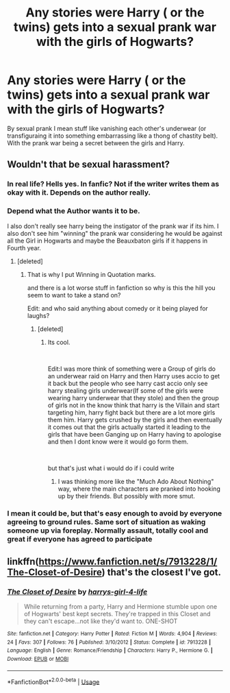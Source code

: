 #+TITLE: Any stories were Harry ( or the twins) gets into a sexual prank war with the girls of Hogwarts?

* Any stories were Harry ( or the twins) gets into a sexual prank war with the girls of Hogwarts?
:PROPERTIES:
:Author: Gin_DxD
:Score: 2
:DateUnix: 1549442376.0
:DateShort: 2019-Feb-06
:FlairText: Request
:END:
By sexual prank I mean stuff like vanishing each other's underwear (or transfiguraing it into something embarrassing like a thong of chastity belt). With the prank war being a secret between the girls and Harry.


** Wouldn't that be sexual harassment?
:PROPERTIES:
:Author: Hellstrike
:Score: 11
:DateUnix: 1549472138.0
:DateShort: 2019-Feb-06
:END:

*** In real life? Hells yes. In fanfic? Not if the writer writes them as okay with it. Depends on the author really.
:PROPERTIES:
:Author: luminphoenix
:Score: 5
:DateUnix: 1549474701.0
:DateShort: 2019-Feb-06
:END:


*** Depend what the Author wants it to be.

I also don't really see harry being the instigator of the prank war if its him. I also don't see him "winning" the prank war considering he would be against all the Girl in Hogwarts and maybe the Beauxbaton girls if it happens in Fourth year.
:PROPERTIES:
:Author: Gin_DxD
:Score: 4
:DateUnix: 1549501589.0
:DateShort: 2019-Feb-07
:END:

**** [deleted]
:PROPERTIES:
:Score: 1
:DateUnix: 1549548342.0
:DateShort: 2019-Feb-07
:END:

***** That is why I put Winning in Quotation marks.

and there is a lot worse stuff in fanfiction so why is this the hill you seem to want to take a stand on?

Edit: and who said anything about comedy or it being played for laughs?
:PROPERTIES:
:Author: Gin_DxD
:Score: 0
:DateUnix: 1549552007.0
:DateShort: 2019-Feb-07
:END:

****** [deleted]
:PROPERTIES:
:Score: 3
:DateUnix: 1549553076.0
:DateShort: 2019-Feb-07
:END:

******* Its cool.

​

Edit:I was more think of something were a Group of girls do an underwear raid on Harry and then Harry uses accio to get it back but the people who see harry cast accio only see harry stealing girls underwear(If some of the girls were wearing harry underwear that they stole) and then the group of girls not in the know think that harry is the Villain and start targeting him, harry fight back but there are a lot more girls them him. Harry gets crushed by the girls and then eventually it comes out that the girls actually started it leading to the girls that have been Ganging up on Harry having to apologise and then I dont know were it would go form them.

​

but that's just what i would do if i could write
:PROPERTIES:
:Author: Gin_DxD
:Score: 1
:DateUnix: 1549554311.0
:DateShort: 2019-Feb-07
:END:

******** I was thinking more like the "Much Ado About Nothing" way, where the main characters are pranked into hooking up by their friends. But possibly with more smut.
:PROPERTIES:
:Author: Twinborne
:Score: 1
:DateUnix: 1549618762.0
:DateShort: 2019-Feb-08
:END:


*** I mean it could be, but that's easy enough to avoid by everyone agreeing to ground rules. Same sort of situation as waking someone up via foreplay. Normally assault, totally cool and great if everyone has agreed to participate
:PROPERTIES:
:Author: DracoVictorious
:Score: 1
:DateUnix: 1549761870.0
:DateShort: 2019-Feb-10
:END:


** linkffn([[https://www.fanfiction.net/s/7913228/1/The-Closet-of-Desire]]) that's the closest I've got.
:PROPERTIES:
:Author: Sefera17
:Score: 2
:DateUnix: 1549467760.0
:DateShort: 2019-Feb-06
:END:

*** [[https://www.fanfiction.net/s/7913228/1/][*/The Closet of Desire/*]] by [[https://www.fanfiction.net/u/2771781/harrys-girl-4-life][/harrys-girl-4-life/]]

#+begin_quote
  While returning from a party, Harry and Hermione stumble upon one of Hogwarts' best kept secrets. They're trapped in this Closet and they can't escape...not like they'd want to. ONE-SHOT
#+end_quote

^{/Site/:} ^{fanfiction.net} ^{*|*} ^{/Category/:} ^{Harry} ^{Potter} ^{*|*} ^{/Rated/:} ^{Fiction} ^{M} ^{*|*} ^{/Words/:} ^{4,904} ^{*|*} ^{/Reviews/:} ^{24} ^{*|*} ^{/Favs/:} ^{307} ^{*|*} ^{/Follows/:} ^{76} ^{*|*} ^{/Published/:} ^{3/10/2012} ^{*|*} ^{/Status/:} ^{Complete} ^{*|*} ^{/id/:} ^{7913228} ^{*|*} ^{/Language/:} ^{English} ^{*|*} ^{/Genre/:} ^{Romance/Friendship} ^{*|*} ^{/Characters/:} ^{Harry} ^{P.,} ^{Hermione} ^{G.} ^{*|*} ^{/Download/:} ^{[[http://www.ff2ebook.com/old/ffn-bot/index.php?id=7913228&source=ff&filetype=epub][EPUB]]} ^{or} ^{[[http://www.ff2ebook.com/old/ffn-bot/index.php?id=7913228&source=ff&filetype=mobi][MOBI]]}

--------------

*FanfictionBot*^{2.0.0-beta} | [[https://github.com/tusing/reddit-ffn-bot/wiki/Usage][Usage]]
:PROPERTIES:
:Author: FanfictionBot
:Score: 1
:DateUnix: 1549467775.0
:DateShort: 2019-Feb-06
:END:
